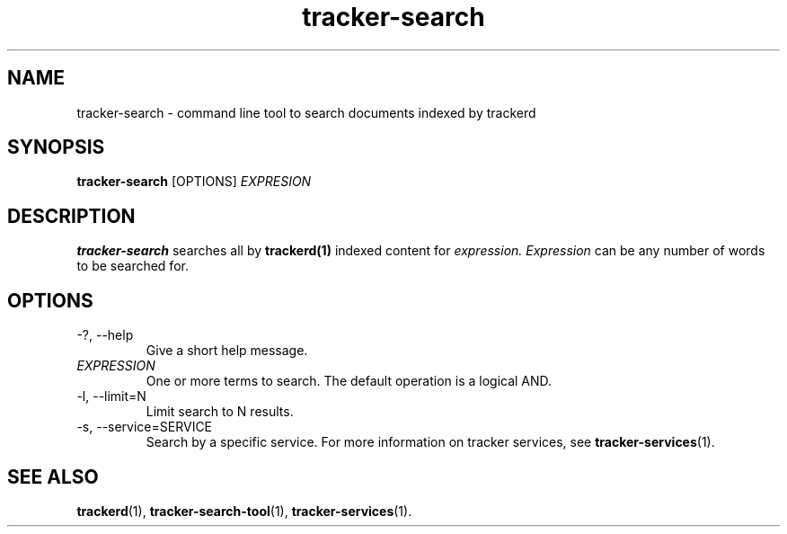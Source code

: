 .TH tracker-search 1 "July 2007" GNU "User Commands"

.SH NAME
tracker-search \- command line tool to search documents indexed by
trackerd

.SH SYNOPSIS
.B tracker-search
[OPTIONS]
.I EXPRESION

.SH DESCRIPTION
.B tracker-search
searches all by
.BR trackerd(1)
indexed content for
.I expression.
.I Expression
can be any number of words to be searched for.

.SH OPTIONS
.TP
\-?, --help
Give a short help message.

.TP
\fIEXPRESSION\fR
One or more terms to search. The default operation is a logical AND.

.TP
\-l, --limit=N
Limit search to N results.

.TP
\-s, --service=SERVICE
Search by a specific service. For more information on tracker services,
see
.BR tracker-services (1).

.SH "SEE ALSO"
.BR trackerd (1),
.BR tracker-search-tool (1),
.BR tracker-services (1).
